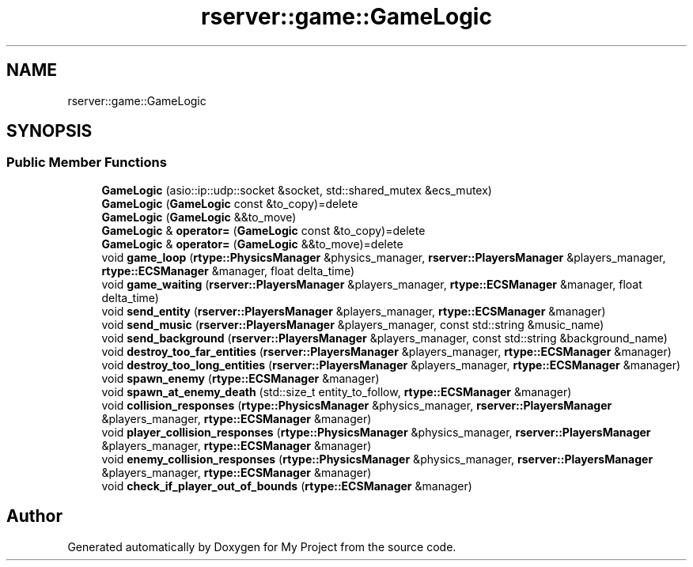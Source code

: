 .TH "rserver::game::GameLogic" 3 "Thu Jan 11 2024" "My Project" \" -*- nroff -*-
.ad l
.nh
.SH NAME
rserver::game::GameLogic
.SH SYNOPSIS
.br
.PP
.SS "Public Member Functions"

.in +1c
.ti -1c
.RI "\fBGameLogic\fP (asio::ip::udp::socket &socket, std::shared_mutex &ecs_mutex)"
.br
.ti -1c
.RI "\fBGameLogic\fP (\fBGameLogic\fP const &to_copy)=delete"
.br
.ti -1c
.RI "\fBGameLogic\fP (\fBGameLogic\fP &&to_move)"
.br
.ti -1c
.RI "\fBGameLogic\fP & \fBoperator=\fP (\fBGameLogic\fP const &to_copy)=delete"
.br
.ti -1c
.RI "\fBGameLogic\fP & \fBoperator=\fP (\fBGameLogic\fP &&to_move)=delete"
.br
.ti -1c
.RI "void \fBgame_loop\fP (\fBrtype::PhysicsManager\fP &physics_manager, \fBrserver::PlayersManager\fP &players_manager, \fBrtype::ECSManager\fP &manager, float delta_time)"
.br
.ti -1c
.RI "void \fBgame_waiting\fP (\fBrserver::PlayersManager\fP &players_manager, \fBrtype::ECSManager\fP &manager, float delta_time)"
.br
.ti -1c
.RI "void \fBsend_entity\fP (\fBrserver::PlayersManager\fP &players_manager, \fBrtype::ECSManager\fP &manager)"
.br
.ti -1c
.RI "void \fBsend_music\fP (\fBrserver::PlayersManager\fP &players_manager, const std::string &music_name)"
.br
.ti -1c
.RI "void \fBsend_background\fP (\fBrserver::PlayersManager\fP &players_manager, const std::string &background_name)"
.br
.ti -1c
.RI "void \fBdestroy_too_far_entities\fP (\fBrserver::PlayersManager\fP &players_manager, \fBrtype::ECSManager\fP &manager)"
.br
.ti -1c
.RI "void \fBdestroy_too_long_entities\fP (\fBrserver::PlayersManager\fP &players_manager, \fBrtype::ECSManager\fP &manager)"
.br
.ti -1c
.RI "void \fBspawn_enemy\fP (\fBrtype::ECSManager\fP &manager)"
.br
.ti -1c
.RI "void \fBspawn_at_enemy_death\fP (std::size_t entity_to_follow, \fBrtype::ECSManager\fP &manager)"
.br
.ti -1c
.RI "void \fBcollision_responses\fP (\fBrtype::PhysicsManager\fP &physics_manager, \fBrserver::PlayersManager\fP &players_manager, \fBrtype::ECSManager\fP &manager)"
.br
.ti -1c
.RI "void \fBplayer_collision_responses\fP (\fBrtype::PhysicsManager\fP &physics_manager, \fBrserver::PlayersManager\fP &players_manager, \fBrtype::ECSManager\fP &manager)"
.br
.ti -1c
.RI "void \fBenemy_collision_responses\fP (\fBrtype::PhysicsManager\fP &physics_manager, \fBrserver::PlayersManager\fP &players_manager, \fBrtype::ECSManager\fP &manager)"
.br
.ti -1c
.RI "void \fBcheck_if_player_out_of_bounds\fP (\fBrtype::ECSManager\fP &manager)"
.br
.in -1c

.SH "Author"
.PP 
Generated automatically by Doxygen for My Project from the source code\&.
